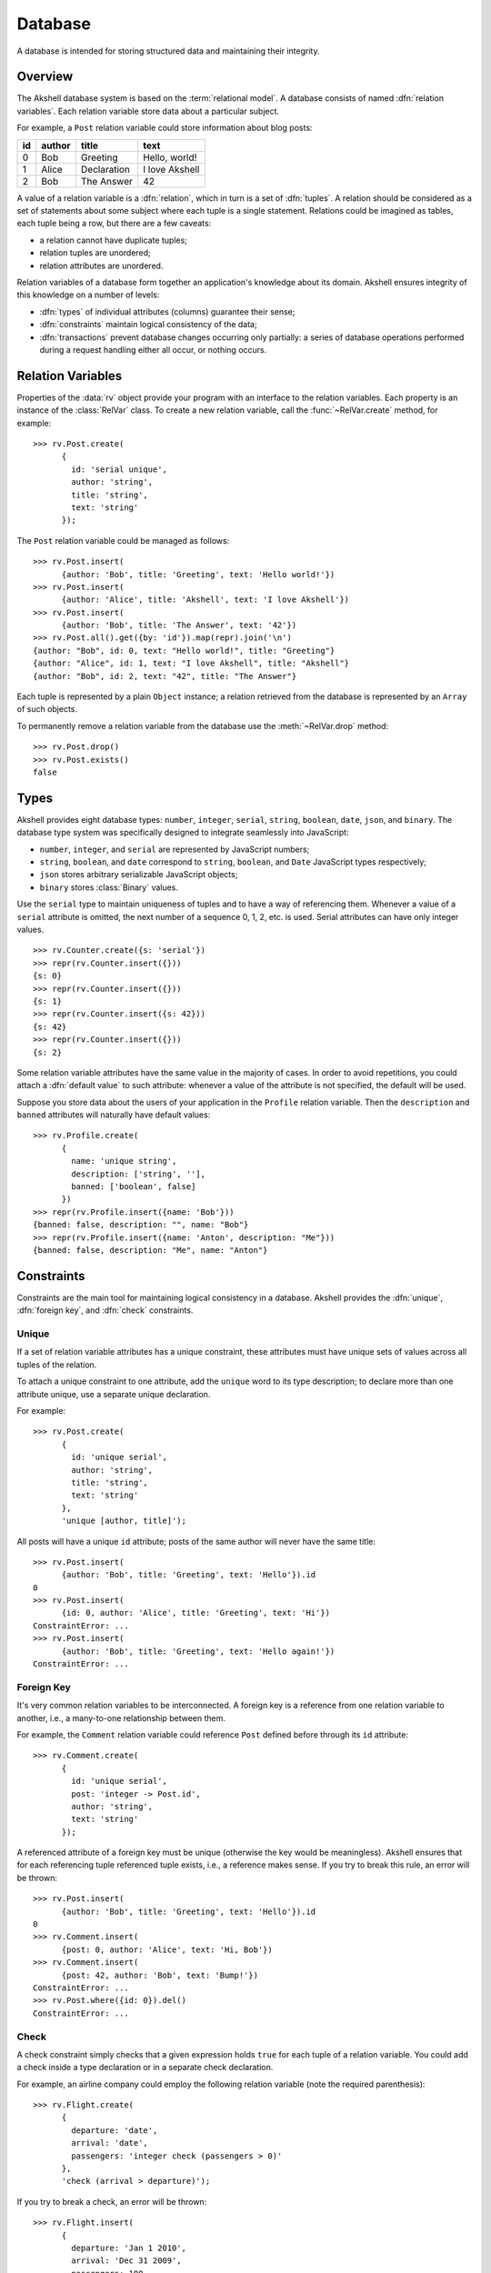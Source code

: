 ========
Database
========

A database is intended for storing structured data and maintaining
their integrity.


Overview
========

The Akshell database system is based on the :term:`relational
model`. A database consists of named :dfn:`relation variables`. Each
relation variable store data about a particular subject.

For example, a ``Post`` relation variable could store information
about blog posts:

==  ======  ===========  ==============
id  author  title        text
==  ======  ===========  ==============
0   Bob     Greeting     Hello, world!
1   Alice   Declaration  I love Akshell
2   Bob     The Answer   42
==  ======  ===========  ==============

A value of a relation variable is a :dfn:`relation`, which in turn is
a set of :dfn:`tuples`. A relation should be considered as a set of
statements about some subject where each tuple is a single
statement. Relations could be imagined as tables, each tuple being a
row, but there are a few caveats:

* a relation cannot have duplicate tuples;
* relation tuples are unordered;
* relation attributes are unordered.

Relation variables of a database form together an application's
knowledge about its domain. Akshell ensures integrity of this
knowledge on a number of levels:

* :dfn:`types` of individual attributes (columns) guarantee their
  sense;

* :dfn:`constraints` maintain logical consistency of the data;

* :dfn:`transactions` prevent database changes occurring only
  partially: a series of database operations performed during a
  request handling either all occur, or nothing occurs.


Relation Variables
==================

Properties of the :data:`rv` object provide your program with an
interface to the relation variables. Each property is an instance of
the :class:`RelVar` class. To create a new relation variable, call the
:func:`~RelVar.create` method, for example::

   >>> rv.Post.create(
         {
           id: 'serial unique',
           author: 'string',
           title: 'string',
           text: 'string'
         });

The ``Post`` relation variable could be managed as follows::

   >>> rv.Post.insert(
         {author: 'Bob', title: 'Greeting', text: 'Hello world!'})
   >>> rv.Post.insert(
         {author: 'Alice', title: 'Akshell', text: 'I love Akshell'})
   >>> rv.Post.insert(
         {author: 'Bob', title: 'The Answer', text: '42'})
   >>> rv.Post.all().get({by: 'id'}).map(repr).join('\n')
   {author: "Bob", id: 0, text: "Hello world!", title: "Greeting"}
   {author: "Alice", id: 1, text: "I love Akshell", title: "Akshell"}
   {author: "Bob", id: 2, text: "42", title: "The Answer"}

Each tuple is represented by a plain ``Object`` instance; a relation
retrieved from the database is represented by an ``Array`` of such
objects.

To permanently remove a relation variable from the database use the
:meth:`~RelVar.drop` method::

   >>> rv.Post.drop()
   >>> rv.Post.exists()
   false


Types
=====

Akshell provides eight database types: ``number``, ``integer``,
``serial``, ``string``, ``boolean``, ``date``, ``json``, and
``binary``. The database type system was specifically designed to
integrate seamlessly into JavaScript:

* ``number``, ``integer``, and ``serial`` are represented by
  JavaScript numbers;

* ``string``, ``boolean``, and ``date`` correspond to ``string``,
  ``boolean``, and ``Date`` JavaScript types respectively;

* ``json`` stores arbitrary serializable JavaScript objects;

* ``binary`` stores :class:`Binary` values.

Use the ``serial`` type to maintain uniqueness of tuples and to have a
way of referencing them. Whenever a value of a ``serial`` attribute is
omitted, the next number of a sequence 0, 1, 2, etc. is used. Serial
attributes can have only integer values. ::

   >>> rv.Counter.create({s: 'serial'})
   >>> repr(rv.Counter.insert({}))
   {s: 0}
   >>> repr(rv.Counter.insert({}))
   {s: 1}
   >>> repr(rv.Counter.insert({s: 42}))
   {s: 42}
   >>> repr(rv.Counter.insert({}))
   {s: 2}

Some relation variable attributes have the same value in the majority
of cases. In order to avoid repetitions, you could attach a
:dfn:`default value` to such attribute: whenever a value of the
attribute is not specified, the default will be used.

Suppose you store data about the users of your application in the
``Profile`` relation variable. Then the ``description`` and ``banned``
attributes will naturally have default values::

   >>> rv.Profile.create(
         {
           name: 'unique string',
           description: ['string', ''],
           banned: ['boolean', false]
         })
   >>> repr(rv.Profile.insert({name: 'Bob'}))
   {banned: false, description: "", name: "Bob"}
   >>> repr(rv.Profile.insert({name: 'Anton', description: "Me"}))
   {banned: false, description: "Me", name: "Anton"}


Constraints
===========

Constraints are the main tool for maintaining logical consistency in a
database. Akshell provides the :dfn:`unique`, :dfn:`foreign key`, and
:dfn:`check` constraints.


.. _unique:

Unique
------

If a set of relation variable attributes has a unique constraint,
these attributes must have unique sets of values across all tuples of
the relation.

To attach a unique constraint to one attribute, add the ``unique``
word to its type description; to declare more than one attribute
unique, use a separate unique declaration.

For example::

   >>> rv.Post.create(
         {
           id: 'unique serial',
           author: 'string',
           title: 'string',
           text: 'string'
         },
         'unique [author, title]');

All posts will have a unique ``id`` attribute; posts of the same
author will never have the same title::

   >>> rv.Post.insert(
         {author: 'Bob', title: 'Greeting', text: 'Hello'}).id
   0
   >>> rv.Post.insert(
         {id: 0, author: 'Alice', title: 'Greeting', text: 'Hi'})
   ConstraintError: ...
   >>> rv.Post.insert(
         {author: 'Bob', title: 'Greeting', text: 'Hello again!'})
   ConstraintError: ...


.. _foreign_key:

Foreign Key
-----------

It's very common relation variables to be interconnected. A foreign
key is a reference from one relation variable to another, i.e., a
many-to-one relationship between them.

For example, the ``Comment`` relation variable could reference
``Post`` defined before through its ``id`` attribute::

   >>> rv.Comment.create(
         {
           id: 'unique serial',
           post: 'integer -> Post.id',
           author: 'string',
           text: 'string'
         });

A referenced attribute of a foreign key must be unique (otherwise the
key would be meaningless). Akshell ensures that for each referencing
tuple referenced tuple exists, i.e., a reference makes sense. If you
try to break this rule, an error will be thrown::

   >>> rv.Post.insert(
         {author: 'Bob', title: 'Greeting', text: 'Hello'}).id
   0
   >>> rv.Comment.insert(
         {post: 0, author: 'Alice', text: 'Hi, Bob'})
   >>> rv.Comment.insert(
         {post: 42, author: 'Bob', text: 'Bump!'})
   ConstraintError: ...
   >>> rv.Post.where({id: 0}).del()
   ConstraintError: ...


Check
-----

A check constraint simply checks that a given expression holds
``true`` for each tuple of a relation variable. You could add a check
inside a type declaration or in a separate check declaration.

For example, an airline company could employ the following relation
variable (note the required parenthesis)::

   >>> rv.Flight.create(
         {
           departure: 'date',
           arrival: 'date',
           passengers: 'integer check (passengers > 0)'
         },
         'check (arrival > departure)');

If you try to break a check, an error will be thrown::

   >>> rv.Flight.insert(
         {
           departure: 'Jan 1 2010',
           arrival: 'Dec 31 2009',
           passengers: 100
         })
   ConstraintError: ...
   >>> rv.Flight.insert(
         {
           departure: 'Jan 1 2010',
           arrival: 'Jan 2 2010',
           passengers: -1
         })
   ConstraintError: ...


Transactions
============

Akshell wraps each request handling by a transaction. If an
application fails to handle a request and throws an exception, the
changes it has made to the database are :dfn:`rolled back`. If the
handling succeeds, the changes are stored permanently. You could also
roll back changes of the current transaction manually via the
:func:`rollback` function.


Querying
========

The main point of a database is handy retrieving information from
it. Akshell provides a sophisticated yet simple tool for this purpose
-- the query language. It was designed on the :term:`relational model`
foundation with the JavaScript integration in mind. This section
covers the basics of the query language; if you are interested in
details, consult :ref:`its reference <query_language>`.

.. admonition:: Note for SQL users

   The query language provides the capabilities of the SQL SELECT
   statement in more consistent and simple way.

Performing a database query is a two-step process:

* first, you call the :func:`~RelVar.where` method of a
  :class:`RelVar` object defining *what* tuples you'd like to
  retrieve;

* then, you call the :func:`~Selection.get` method of the
  :class:`Selection` object returned on the previous step defining
  *how* you'd like to retrieve these tuples.


where()
-------

:func:`~RelVar.where` accepts an expression the resulting tuples
should match and positional arguments of this expression. They are
substituted for ``$1``, ``$2``, etc. placeholders in the expression.

For example, this query returns posts of the given author with the
given title::

   rv.Post.where(
     'author == $1 && title == $2', 'Bob', 'Greeting').get()

For brevity a single ``$`` could be used instead of ``$1``, for
example::

   rv.Post.where('author == $', 'Bob').get()

.. warning::

   **Never** construct a query string manually: a malicious user could
   give a tricky input to form an illegal query and read data he is
   forbidden to read. **Always** use positional arguments.

Besides JavaScript operators Akshell also supports some additional
operators in query expressions, including the reference operator
"``->``" which provides a convenient access to attributes of a
referenced relation variable.

For example, this query returns comments to Bob's posts::

   rv.Comment.where('post->author == $', 'Bob').get()

Query expressions mimic JavaScript syntax and semantics as close as
possible. See :ref:`their reference <expressions>` for details.


There is a shortcut for retrieving all tuples of a relation variable
-- the :meth:`~RelVar.all` method; it's equivalent to
``where('true')``::

   rv.Post.all().get()


get()
-----

:meth:`~Selection.get` accepts an optional object describing the way
to retrieve tuples. It could define:

* an ordering of tuples;
* attributes to retrieve;
* a number of tuples to skip before starting to return tuples;
* a maximum number of tuples to return.

The following query returns authors and titles of all posts. Resulting
tuples are ordered by author; tuples with the same author are ordered
by title::

   rv.Post.all().get(
     {only: ['author', 'title'], by: ['author', 'title']})

This query returns at most 42 posts in descending order by id omitting
the first 15 posts::

   rv.Post.all().get({by: '-id', start: 15, length: 42})


getOne()
--------

Some queries should return one and only one tuple. For such cases the
:meth:`getOne` method is useful: it performs a query and returns an
object representing the resulting tuple. If the query has returned no
tuples, a :exc:`~RelVar.DoesNotExist` error is thrown; if the query
has returned more than one tuple, an :exc:`IsAmbiguous` error is
thrown. These errors are properties of the corresponding
:class:`RelVar` object.

For example::

   try {
     var post = rv.Post.where('id == $', id).getOne();
   } catch (error) {
     if (!(error instanceof rv.Post.DoesNotExist)) throw error;
     // There is no such post
   }

.. note::

   If you haven't caught a ``DoesNotExist`` error, Akshell will
   display a 404 error page to a user, which is the desired behavior
   for the majority of cases.


Updating
========

Changing values of already existing tuples of a relation variable is
called :dfn:`updating`. As well as querying, it's a two-step process:

* first, you define what tuples you'd like to update via the already
  familiar :meth:`~RelVar.where` method of a :class:`RelVar` object;

* then, via the :meth:`~Selection.update` method you define
  expressions for calculation of new attribute values.

For example, the following code adds a signature to all Bob's posts::

   rv.Post.where('author == $', 'Bob').update(
     {text: 'text + $'}, '\n--\nBob')

This code changes posts with empty texts::

   rv.Post.where('!text').update(
     {
       title: 'title + $1',
       text: '$2'
     },
     ' (empty)',
     'subj')

Sometimes it's necessary to set attributes of some tuples to given
values, i.e., perform an update with constant expressions. To
facilitate this task, the :meth:`~Selection.set` shortcut method is
provided; it accepts an object mapping attribute names to their
values.

For example, this sets texts of all Bob's comments::

   rv.Comment.where('author == $', 'Bob').set({text: '<censored>'})


Deleting
========

I doubt you'll be surprised to know that deleting of tuples is also a
two-step process:

* first, you define what tuples to delete;
* then, you call the :meth:`~Selection.del` method.

For example, this code deletes all Bob's posts::

   rv.Post.where('author == $', 'Bob').del()

It will throw a :exc:`ConstraintError` if at least one of Bob's posts
has comments; so it'd be reasonable to delete these comments
beforehand::

   rv.Comment.where('post->author == $', 'Bob').del();
   rv.Post.where('author == $', 'Bob').del();
